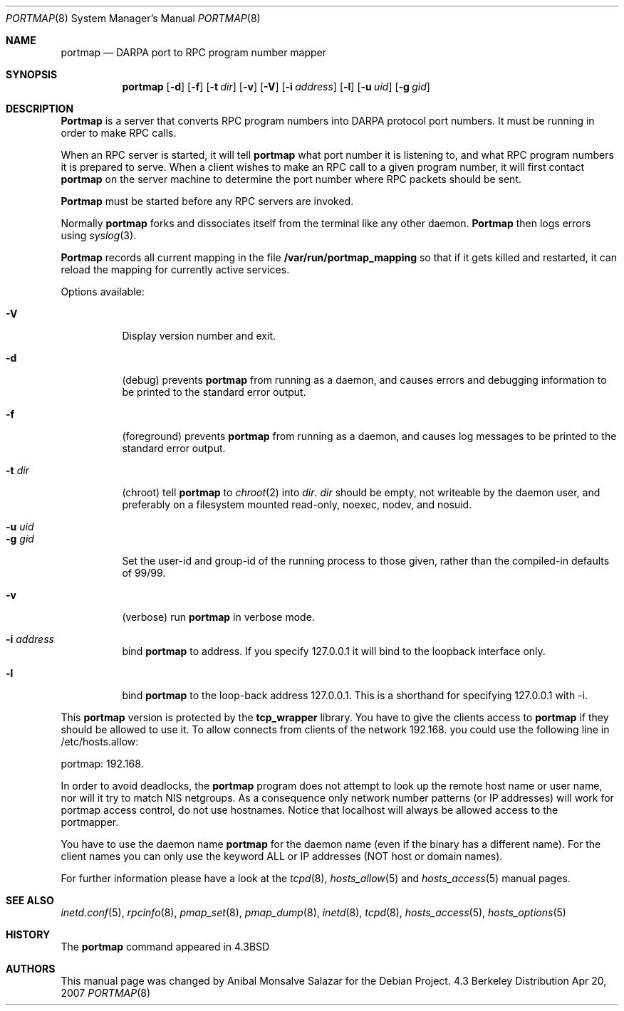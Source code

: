 .\" Copyright (c) 1987 Sun Microsystems
.\" Copyright (c) 1990, 1991 The Regents of the University of California.
.\" All rights reserved.
.\"
.\" Redistribution and use in source and binary forms, with or without
.\" modification, are permitted provided that the following conditions
.\" are met:
.\" 1. Redistributions of source code must retain the above copyright
.\"    notice, this list of conditions and the following disclaimer.
.\" 2. Redistributions in binary form must reproduce the above copyright
.\"    notice, this list of conditions and the following disclaimer in the
.\"    documentation and/or other materials provided with the distribution.
.\" 3. All advertising materials mentioning features or use of this software
.\"    must display the following acknowledgement:
.\"	This product includes software developed by the University of
.\"	California, Berkeley and its contributors.
.\" 4. Neither the name of the University nor the names of its contributors
.\"    may be used to endorse or promote products derived from this software
.\"    without specific prior written permission.
.\"
.\" THIS SOFTWARE IS PROVIDED BY THE REGENTS AND CONTRIBUTORS ``AS IS'' AND
.\" ANY EXPRESS OR IMPLIED WARRANTIES, INCLUDING, BUT NOT LIMITED TO, THE
.\" IMPLIED WARRANTIES OF MERCHANTABILITY AND FITNESS FOR A PARTICULAR PURPOSE
.\" ARE DISCLAIMED.  IN NO EVENT SHALL THE REGENTS OR CONTRIBUTORS BE LIABLE
.\" FOR ANY DIRECT, INDIRECT, INCIDENTAL, SPECIAL, EXEMPLARY, OR CONSEQUENTIAL
.\" DAMAGES (INCLUDING, BUT NOT LIMITED TO, PROCUREMENT OF SUBSTITUTE GOODS
.\" OR SERVICES; LOSS OF USE, DATA, OR PROFITS; OR BUSINESS INTERRUPTION)
.\" HOWEVER CAUSED AND ON ANY THEORY OF LIABILITY, WHETHER IN CONTRACT, STRICT
.\" LIABILITY, OR TORT (INCLUDING NEGLIGENCE OR OTHERWISE) ARISING IN ANY WAY
.\" OUT OF THE USE OF THIS SOFTWARE, EVEN IF ADVISED OF THE POSSIBILITY OF
.\" SUCH DAMAGE.
.\"
.\"     from: @(#)portmap.8	5.3 (Berkeley) 3/16/91
.\"	$Id: portmap.8,v 1.2 2004/04/03 09:30:21 herbert Exp $
.\"
.Dd Apr 20, 2007
.Dt PORTMAP 8
.Os BSD 4.3
.Sh NAME
.Nm portmap
.Nd
.Tn DARPA
port to
.Tn RPC
program number mapper
.Sh SYNOPSIS
.Nm portmap
.Op Fl d
.Op Fl f
.Op Fl t Ar dir
.Op Fl v
.Op Fl V
.Op Fl i Ar address
.Op Fl l
.Op Fl u Ar uid
.Op Fl g Ar gid
.Sh DESCRIPTION
.Nm Portmap
is a server that converts
.Tn RPC
program numbers into
.Tn DARPA
protocol port numbers.
It must be running in order to make
.Tn RPC
calls.
.Pp
When an
.Tn RPC
server is started, it will tell
.Nm portmap
what port number it is listening to, and what
.Tn RPC
program numbers it is prepared to serve.
When a client wishes to make an
.Tn RPC
call to a given program number,
it will first contact
.Nm portmap
on the server machine to determine
the port number where
.Tn RPC
packets should be sent.
.Pp
.Nm Portmap
must be started before any
.Tn RPC
servers are invoked.
.Pp
Normally
.Nm portmap
forks and dissociates itself from the terminal
like any other daemon.
.Nm Portmap
then logs errors using
.Xr syslog 3 .
.Pp
.Nm Portmap
records all current mapping in the file
.Nm /var/run/portmap_mapping
so that if it gets killed and restarted, it can reload the mapping for
currently active services.
.Pp
Options available:
.Bl -tag -width Ds
.It Fl V
Display version number and exit.
.It Fl d
(debug) prevents
.Nm portmap
from running as a daemon,
and causes errors and debugging information
to be printed to the standard error output.
.It Fl f
(foreground) prevents
.Nm portmap
from running as a daemon,
and causes log messages
to be printed to the standard error output.
.It Fl t Ar dir
(chroot) tell
.Nm portmap
to
.Xr chroot 2
into
.Ar dir .
.Ar dir
should be empty, not writeable by the daemon user, and preferably on a
filesystem mounted read-only, noexec, nodev, and nosuid.
.It Fl u Ar uid
.It Fl g Ar gid
Set the user-id and group-id of the running process to those given,
rather than the compiled-in defaults of 99/99.
.if ''' .ig
If neither are set, then
.Nm portmap
will look up the user
.Nm 
and use the uid and gid of that user.
..
.It Fl v
(verbose) run
.Nm portmap
in verbose mode.
.It Fl i Ar address
bind
.Nm portmap
to address. If you specify 127.0.0.1 it will bind to the loopback
interface only.
.It Fl l
bind
.Nm portmap
to the loop-back address 127.0.0.1.  This is a shorthand for
specifying 127.0.0.1 with -i.
.El

This
.Nm portmap
version is protected by the
.Nm tcp_wrapper
library. You have to give the clients access to
.Nm portmap
if they should be allowed to use it.
.if 'USE_DNS'yes' .ig
To allow connects from clients of the network 192.168. you could use
the following line in /etc/hosts.allow:

portmap: 192.168.

In order to avoid deadlocks, the
.Nm portmap
program does not attempt to look up the remote host name or user name, nor will
it try to match NIS netgroups. As a consequence only network number patterns
(or IP addresses) will work for portmap access control, do not use hostnames.
Notice that localhost will always be allowed access to the portmapper.

You have to use the daemon name
.Nm portmap
for the daemon name (even if the binary has a different name). For the
client names you can only use the keyword ALL or IP addresses (NOT
host or domain names).
..
.if !'USE_DNS'yes' .ig
To allow connects from clients of
the .bar.com domain you could use the following line in /etc/hosts.allow:
.Pp
portmap: .bar.com
.Pp
You have to use the daemon name
.Nm portmap
for the daemon name (even if the binary has a different name). For the
client names you can use the keyword ALL, IP addresses, hostnames or domain
names. Using netgroup names will likely cause
.Nm portmap
to deadlock.
Note that localhost will always be allowed access to the portmapper.
..

For further information please have a look at the
.Xr tcpd 8 ,
.Xr hosts_allow 5
and
.Xr hosts_access 5
manual pages.

.Sh SEE ALSO
.Xr inetd.conf 5 ,
.Xr rpcinfo 8 ,
.Xr pmap_set 8 ,
.Xr pmap_dump 8 ,
.Xr inetd 8 ,
.Xr tcpd 8 ,
.Xr hosts_access 5 ,
.Xr hosts_options 5
.Sh HISTORY
The
.Nm
command appeared in
.Bx 4.3
.Sh AUTHORS
This
manual page was changed by
.An Anibal Monsalve Salazar
for the Debian Project.
